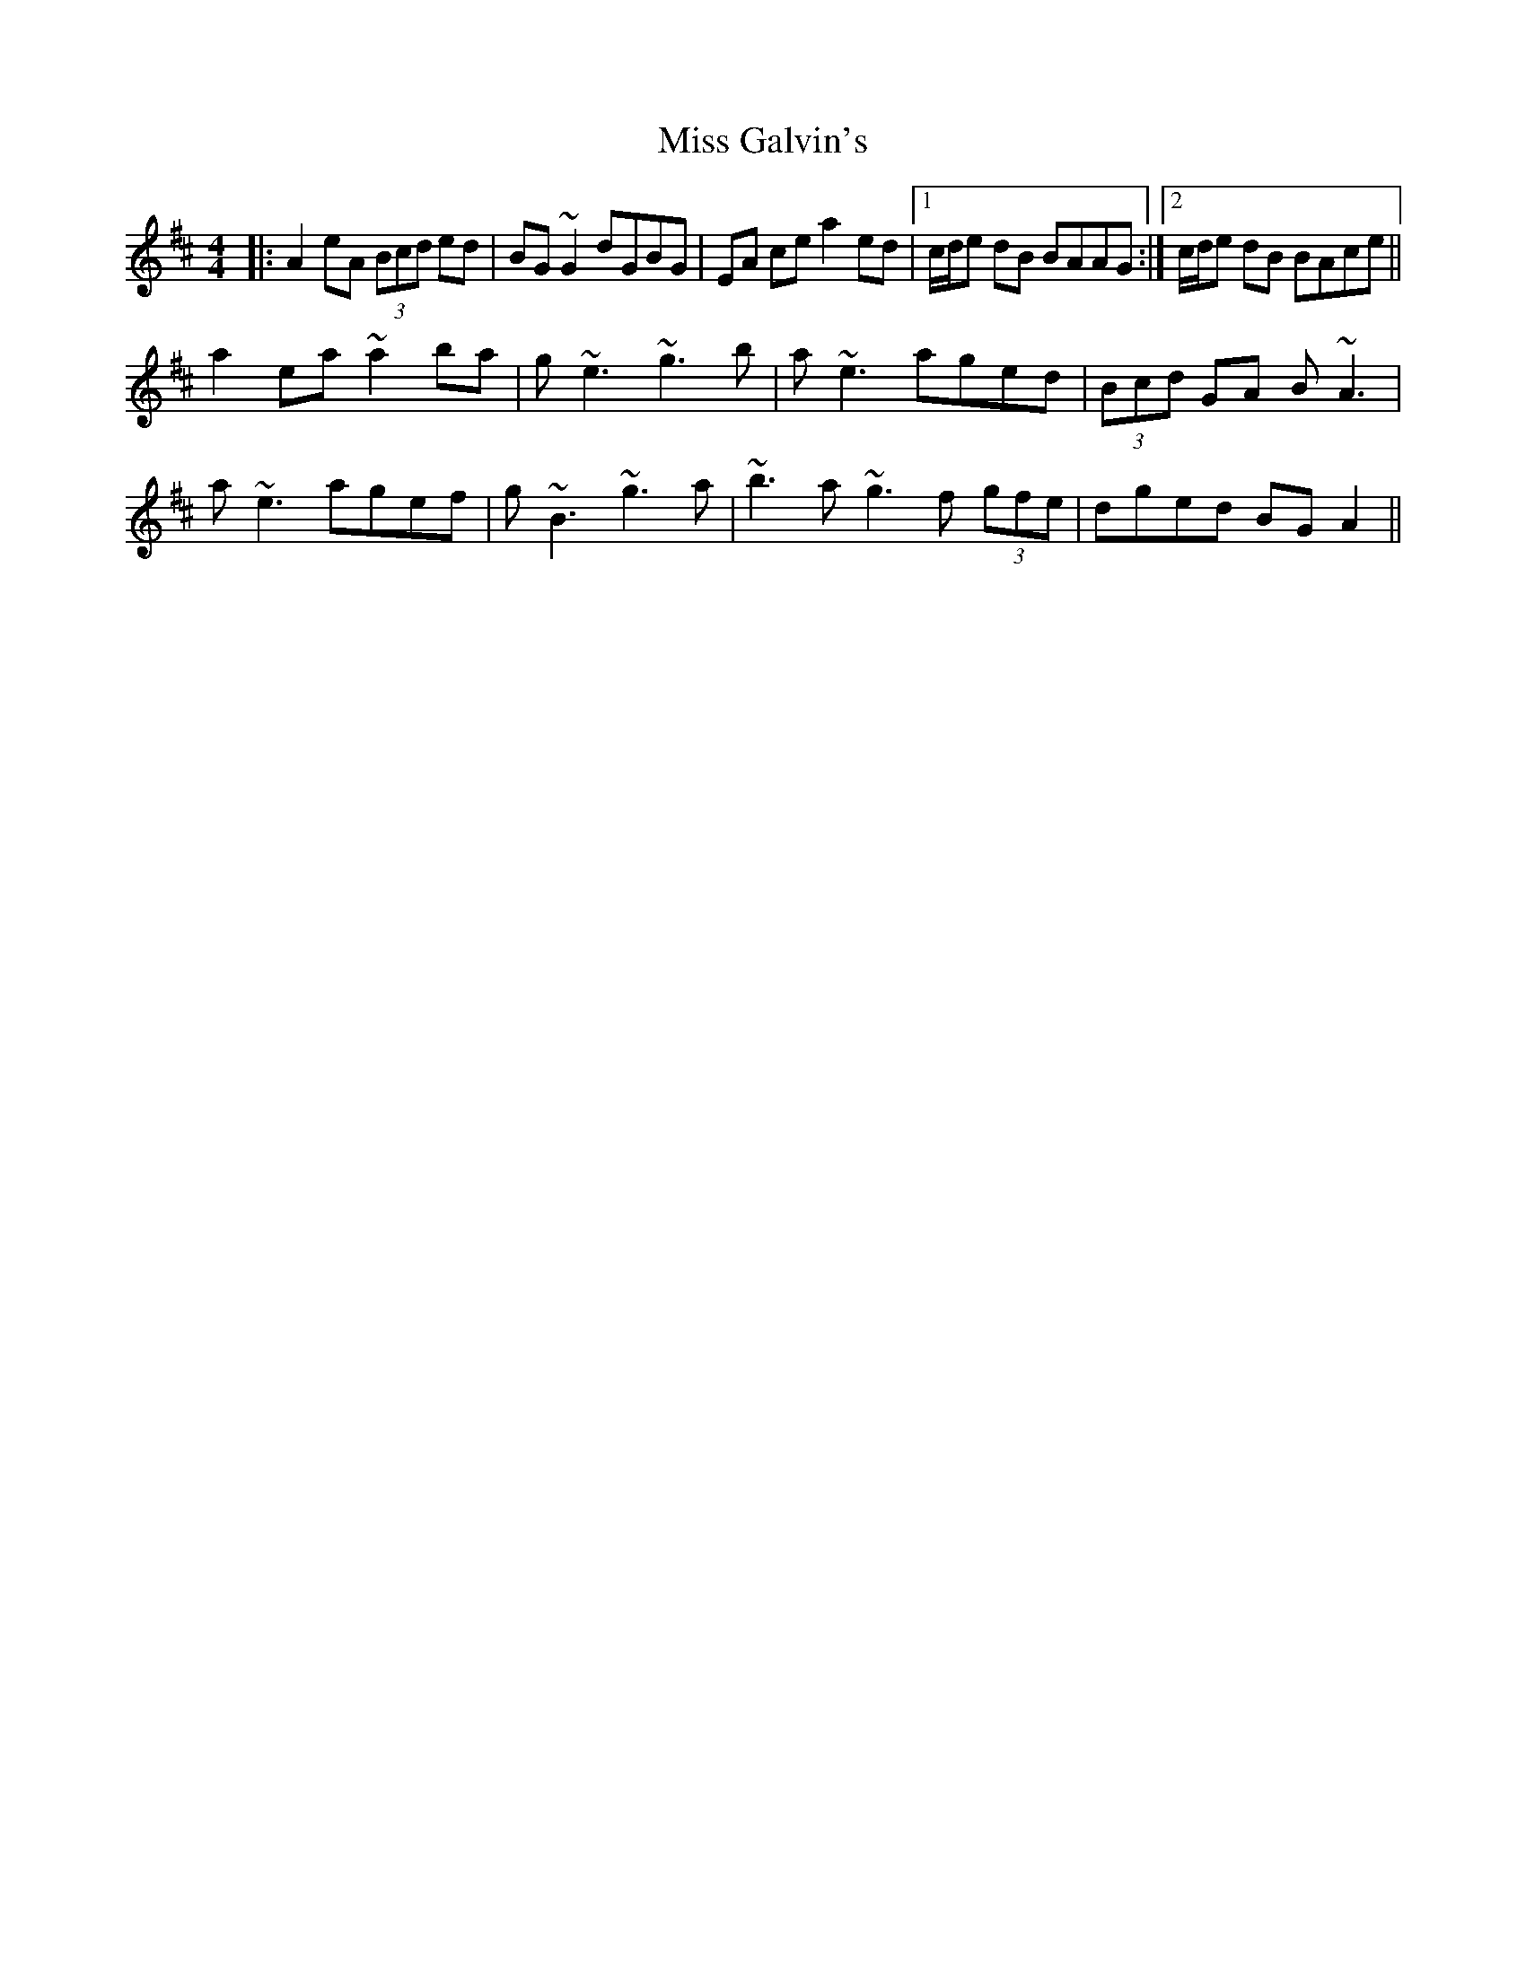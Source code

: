 X: 27010
T: Miss Galvin's
R: hornpipe
M: 4/4
K: Amixolydian
|:A2 eA (3Bcd ed|BG~G2 dGBG|EA ce a2 ed|1 c/d/e dB BAAG:|2 c/d/e dB BAce||
a2 ea~a2 ba|g~e3 ~g3b|a~e3 aged|(3Bcd GA B~A3|
a~e3 agef|g~B3 ~g3a|~b3 a~g3f (3gfe|dged BGA2||

